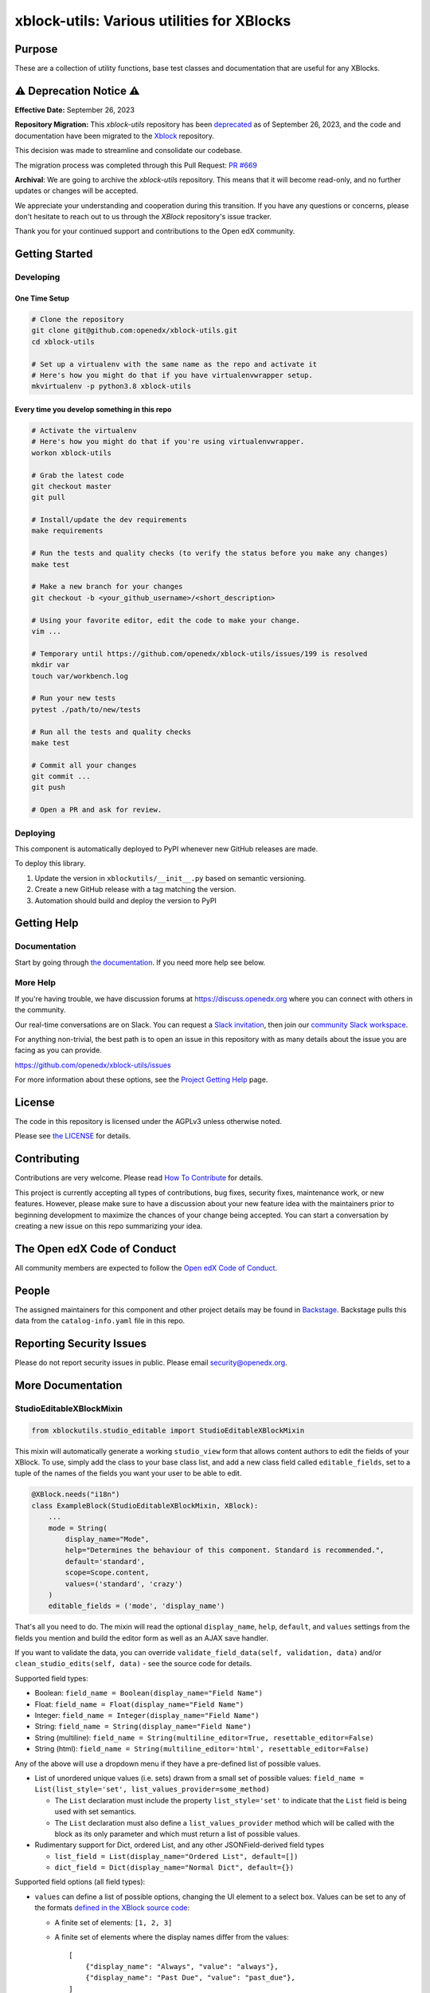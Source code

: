 xblock-utils: Various utilities for XBlocks
###########################################

|pypi-badge| |ci-badge| |codecov-badge| |doc-badge| |pyversions-badge|
|license-badge| |status-badge|

Purpose
*******

These are a collection of utility functions, base test classes and
documentation that are useful for any XBlocks.


⚠️ Deprecation Notice ⚠️
************************

**Effective Date:** September 26, 2023

**Repository Migration:**
This `xblock-utils` repository has been `deprecated <https://github.com/openedx/xblock-utils/issues/197>`_ as of September 26, 2023, and the code and documentation have been migrated to the `Xblock <https://github.com/openedx/XBlock>`_ repository.

This decision was made to streamline and consolidate our codebase.

The migration process was completed through this Pull Request: `PR #669 <https://github.com/openedx/XBlock/pull/669>`_

**Archival**: We are going to archive the `xblock-utils` repository. This means that it will become read-only, and no further updates or changes will be accepted.

We appreciate your understanding and cooperation during this transition. If you have any questions or concerns, please don't hesitate to reach out to us through the `XBlock` repository's issue tracker.

Thank you for your continued support and contributions to the Open edX community.


Getting Started
***************

Developing
==========

One Time Setup
--------------
.. code-block::

  # Clone the repository
  git clone git@github.com:openedx/xblock-utils.git
  cd xblock-utils

  # Set up a virtualenv with the same name as the repo and activate it
  # Here's how you might do that if you have virtualenvwrapper setup.
  mkvirtualenv -p python3.8 xblock-utils


Every time you develop something in this repo
---------------------------------------------
.. code-block::

  # Activate the virtualenv
  # Here's how you might do that if you're using virtualenvwrapper.
  workon xblock-utils

  # Grab the latest code
  git checkout master
  git pull

  # Install/update the dev requirements
  make requirements

  # Run the tests and quality checks (to verify the status before you make any changes)
  make test 

  # Make a new branch for your changes
  git checkout -b <your_github_username>/<short_description>

  # Using your favorite editor, edit the code to make your change.
  vim ...

  # Temporary until https://github.com/openedx/xblock-utils/issues/199 is resolved
  mkdir var
  touch var/workbench.log

  # Run your new tests
  pytest ./path/to/new/tests

  # Run all the tests and quality checks
  make test

  # Commit all your changes
  git commit ...
  git push

  # Open a PR and ask for review.

Deploying
=========

This component is automatically deployed to PyPI whenever new GitHub releases are made.

To deploy this library.

#. Update the version in ``xblockutils/__init__.py`` based on semantic versioning.

#. Create a new GitHub release with a tag matching the version.

#. Automation should build and deploy the version to PyPI

Getting Help
************

Documentation
=============

Start by going through `the documentation`_.  If you need more help see below.

.. _the documentation: https://docs.openedx.org/projects/xblock-utils

More Help
=========

If you're having trouble, we have discussion forums at
https://discuss.openedx.org where you can connect with others in the
community.

Our real-time conversations are on Slack. You can request a `Slack
invitation`_, then join our `community Slack workspace`_.

For anything non-trivial, the best path is to open an issue in this
repository with as many details about the issue you are facing as you
can provide.

https://github.com/openedx/xblock-utils/issues

For more information about these options, see the `Project Getting Help`_ page.

.. _Slack invitation: https://openedx.org/slack
.. _community Slack workspace: https://openedx.slack.com/
.. _Project Getting Help: https://openedx.org/getting-help

License
*******

The code in this repository is licensed under the AGPLv3 unless
otherwise noted.

Please see `the LICENSE <LICENSE>`_ for details.

Contributing
************

Contributions are very welcome.
Please read `How To Contribute <https://openedx.org/r/how-to-contribute>`_ for details.

This project is currently accepting all types of contributions, bug fixes,
security fixes, maintenance work, or new features.  However, please make sure
to have a discussion about your new feature idea with the maintainers prior to
beginning development to maximize the chances of your change being accepted.
You can start a conversation by creating a new issue on this repo summarizing
your idea.

The Open edX Code of Conduct
****************************

All community members are expected to follow the `Open edX Code of Conduct`_.

.. _Open edX Code of Conduct: https://openedx.org/code-of-conduct/

People
******

The assigned maintainers for this component and other project details may be
found in `Backstage`_. Backstage pulls this data from the ``catalog-info.yaml``
file in this repo.

.. _Backstage: https://backstage.openedx.org/catalog/default/component/xblock-utils

Reporting Security Issues
*************************

Please do not report security issues in public. Please email security@openedx.org.

.. |pypi-badge| image:: https://img.shields.io/pypi/v/xblock-utils.svg
    :target: https://pypi.python.org/pypi/xblock-utils/
    :alt: PyPI

.. |ci-badge| image:: https://github.com/openedx/xblock-utils/workflows/Python%20CI/badge.svg?branch=main
    :target: https://github.com/openedx/xblock-utils/actions
    :alt: CI

.. |codecov-badge| image:: https://codecov.io/github/openedx/xblock-utils/coverage.svg?branch=main
    :target: https://codecov.io/github/openedx/xblock-utils?branch=main
    :alt: Codecov

.. |doc-badge| image:: https://readthedocs.org/projects/xblock-utils/badge/?version=latest
    :target: https://docs.openedx.org/projects/xblock-utils/
    :alt: Documentation

.. |pyversions-badge| image:: https://img.shields.io/pypi/pyversions/xblock-utils.svg
    :target: https://pypi.python.org/pypi/xblock-utils/
    :alt: Supported Python versions

.. |license-badge| image:: https://img.shields.io/github/license/openedx/xblock-utils.svg
    :target: https://github.com/openedx/xblock-utils/blob/main/LICENSE
    :alt: License

.. |status-badge| image:: https://img.shields.io/badge/Status-Maintained-brightgreen

More Documentation
******************

StudioEditableXBlockMixin
=========================

.. code:: python

    from xblockutils.studio_editable import StudioEditableXBlockMixin

This mixin will automatically generate a working ``studio_view`` form
that allows content authors to edit the fields of your XBlock. To use,
simply add the class to your base class list, and add a new class field
called ``editable_fields``, set to a tuple of the names of the fields
you want your user to be able to edit.

.. code:: python

    @XBlock.needs("i18n")
    class ExampleBlock(StudioEditableXBlockMixin, XBlock):
        ...
        mode = String(
            display_name="Mode",
            help="Determines the behaviour of this component. Standard is recommended.",
            default='standard',
            scope=Scope.content,
            values=('standard', 'crazy')
        )
        editable_fields = ('mode', 'display_name')

That's all you need to do. The mixin will read the optional
``display_name``, ``help``, ``default``, and ``values`` settings from
the fields you mention and build the editor form as well as an AJAX save
handler.

If you want to validate the data, you can override
``validate_field_data(self, validation, data)`` and/or
``clean_studio_edits(self, data)`` - see the source code for details.

Supported field types:

* Boolean:
  ``field_name = Boolean(display_name="Field Name")``
* Float:
  ``field_name = Float(display_name="Field Name")`` 
* Integer:
  ``field_name = Integer(display_name="Field Name")`` 
* String:
  ``field_name = String(display_name="Field Name")`` 
* String (multiline):
  ``field_name = String(multiline_editor=True, resettable_editor=False)``
* String (html):
  ``field_name = String(multiline_editor='html', resettable_editor=False)``

Any of the above will use a dropdown menu if they have a pre-defined
list of possible values.

* List of unordered unique values (i.e. sets) drawn from a small set of
  possible values:
  ``field_name = List(list_style='set', list_values_provider=some_method)``

  - The ``List`` declaration must include the property ``list_style='set'`` to
    indicate that the ``List`` field is being used with set semantics.
  - The ``List`` declaration must also define a ``list_values_provider`` method
    which will be called with the block as its only parameter and which must
    return a list of possible values.
* Rudimentary support for Dict, ordered List, and any other JSONField-derived field types

  - ``list_field = List(display_name="Ordered List", default=[])``
  - ``dict_field = Dict(display_name="Normal Dict", default={})``

Supported field options (all field types):

* ``values`` can define a list of possible options, changing the UI element
  to a select box. Values can be set to any of the formats `defined in the
  XBlock source code <https://github.com/openedx/XBlock/blob/master/xblock/fields.py>`__:
  
  - A finite set of elements: ``[1, 2, 3]``
  - A finite set of elements where the display names differ from the values::

        [
            {"display_name": "Always", "value": "always"},
            {"display_name": "Past Due", "value": "past_due"},
        ]
  - A range for floating point numbers with specific increments:
    ``{"min": 0 , "max": 10, "step": .1}``
  - A callable that returns one of the above. (Note: the callable does
    *not* get passed the XBlock instance or runtime, so it cannot be a
    normal member function)
* ``values_provider`` can define a callable that accepts the XBlock
  instance as an argument, and returns a list of possible values in one
  of the formats listed above.
* ``resettable_editor`` - defaults to ``True``. Set ``False`` to hide the
  "Reset" button used to return a field to its default value by removing
  the field's value from the XBlock instance.

Basic screenshot: |Screenshot 1|

StudioContainerXBlockMixin
==========================

.. code:: python

    from xblockutils.studio_editable import StudioContainerXBlockMixin

This mixin helps to create XBlocks that allow content authors to add,
remove, or reorder child blocks. By removing any existing
``author_view`` and adding this mixin, you'll get editable,
re-orderable, and deletable child support in Studio. To enable authors to
add arbitrary blocks as children, simply override ``author_edit_view`` 
and set ``can_add=True`` when calling ``render_children`` - see the 
source code. To restrict authors so they can add only specific types of
child blocks or a limited number of children requires custom HTML.

An example is the mentoring XBlock: |Screenshot 2|

SeleniumXBlockTest
==================

.. code:: python

    from xblockutils.base_test import SeleniumXBlockTest

This is a base class that you can use for writing Selenium integration
tests that are hosted in the XBlock SDK (Workbench).

Here is an example:

.. code:: python

    class TestStudentView(SeleniumXBlockTest):
        """
        Test the Student View of MyCoolXBlock
        """
        def setUp(self):
            super(TestStudentView, self).setUp()
            self.set_scenario_xml('<mycoolblock display_name="Test Demo Block" field2="hello" />')
            self.element = self.go_to_view("student_view")

        def test_shows_field_2(self):
            """
            The xblock should display the text value of field2.
            """
            self.assertIn("hello", self.element.text)

StudioEditableBaseTest
======================

.. code:: python

    from xblockutils.studio_editable_test import StudioEditableBaseTest

This is a subclass of ``SeleniumXBlockTest`` that adds a few helper
methods useful for testing the ``studio_view`` of any XBlock using
``StudioEditableXBlockMixin``.

child\_isinstance
=================

.. code:: python

    from xblockutils.helpers import child_isinstance

If your XBlock needs to find children/descendants of a particular
class/mixin, you should use

.. code:: python

    child_isinstance(self, child_usage_id, SomeXBlockClassOrMixin)

rather than calling

.. code:: python

    ``isinstance(self.runtime.get_block(child_usage_id), SomeXBlockClassOrMixin)``.

On runtimes such as those in edx-platform, ``child_isinstance`` is
orders of magnitude faster.

.. |Screenshot 1| image:: https://cloud.githubusercontent.com/assets/945577/6341782/7d237966-bb83-11e4-9344-faa647056999.png
.. |Screenshot 2| image:: https://cloud.githubusercontent.com/assets/945577/6341803/d0195ec4-bb83-11e4-82f6-8052c9f70690.png

XBlockWithSettingsMixin
=======================

This mixin provides access to instance-wide XBlock-specific configuration settings.
See [wiki page](https://github.com/openedx/xblock-utils/wiki/Settings-and-theme-support#accessing-xblock-specific-settings) for details

ThemableXBlockMixin
===================

This mixin provides XBlock theming capabilities built on top of XBlock-specific settings.
See [wiki page](https://github.com/openedx/xblock-utils/wiki/Settings-and-theme-support#theming-support) for details
